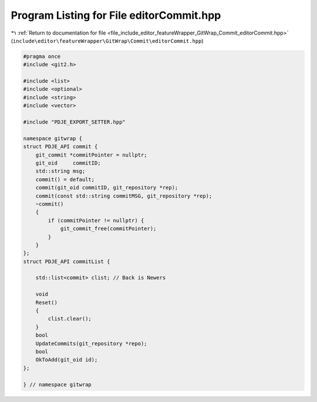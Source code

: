 
.. _program_listing_file_include_editor_featureWrapper_GitWrap_Commit_editorCommit.hpp:

Program Listing for File editorCommit.hpp
=========================================

|exhale_lsh| :ref:`Return to documentation for file <file_include_editor_featureWrapper_GitWrap_Commit_editorCommit.hpp>` (``include\editor\featureWrapper\GitWrap\Commit\editorCommit.hpp``)

.. |exhale_lsh| unicode:: U+021B0 .. UPWARDS ARROW WITH TIP LEFTWARDS

.. code-block:: cpp

   
   #pragma once
   #include <git2.h>
   
   #include <list>
   #include <optional>
   #include <string>
   #include <vector>
   
   #include "PDJE_EXPORT_SETTER.hpp"
   
   namespace gitwrap {
   struct PDJE_API commit {
       git_commit *commitPointer = nullptr; 
       git_oid     commitID;                
       std::string msg;                     
       commit() = default;
       commit(git_oid commitID, git_repository *rep);
       commit(const std::string commitMSG, git_repository *rep);
       ~commit()
       {
           if (commitPointer != nullptr) {
               git_commit_free(commitPointer);
           }
       }
   };
   struct PDJE_API commitList {
   
       std::list<commit> clist; // Back is Newers
   
       void
       Reset()
       {
           clist.clear();
       }
       bool
       UpdateCommits(git_repository *repo);
       bool
       OkToAdd(git_oid id);
   };
   
   } // namespace gitwrap
